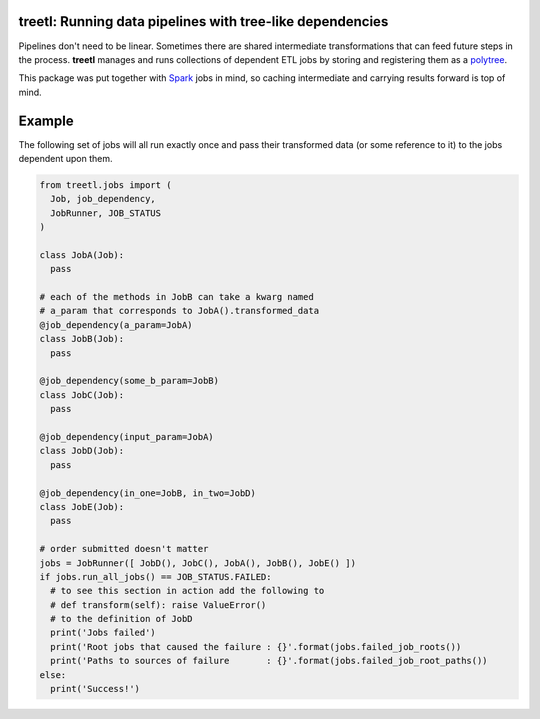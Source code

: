 treetl: Running data pipelines with tree-like dependencies
==========================================================

Pipelines don't need to be linear. Sometimes there are shared intermediate transformations that can feed future steps 
in the process. **treetl** manages and runs collections of dependent ETL jobs by storing and registering them
as a `polytree <https://en.wikipedia.org/wiki/Polytree>`_.

This package was put together with `Spark <http://spark.apache.org/>`_ jobs in mind, so caching intermediate and
carrying results forward is top of mind.

Example
=======

The following set of jobs will all run exactly once and pass their transformed data (or some reference to it) to the
jobs dependent upon them.

.. code:: python

  from treetl.jobs import (
    Job, job_dependency, 
    JobRunner, JOB_STATUS
  )

  class JobA(Job):
    pass

  # each of the methods in JobB can take a kwarg named
  # a_param that corresponds to JobA().transformed_data
  @job_dependency(a_param=JobA)
  class JobB(Job):
    pass

  @job_dependency(some_b_param=JobB)
  class JobC(Job):
    pass

  @job_dependency(input_param=JobA)
  class JobD(Job):
    pass

  @job_dependency(in_one=JobB, in_two=JobD)
  class JobE(Job):
    pass

  # order submitted doesn't matter
  jobs = JobRunner([ JobD(), JobC(), JobA(), JobB(), JobE() ])
  if jobs.run_all_jobs() == JOB_STATUS.FAILED:
    # to see this section in action add the following to
    # def transform(self): raise ValueError()
    # to the definition of JobD
    print('Jobs failed')
    print('Root jobs that caused the failure : {}'.format(jobs.failed_job_roots())
    print('Paths to sources of failure       : {}'.format(jobs.failed_job_root_paths())
  else:
    print('Success!')